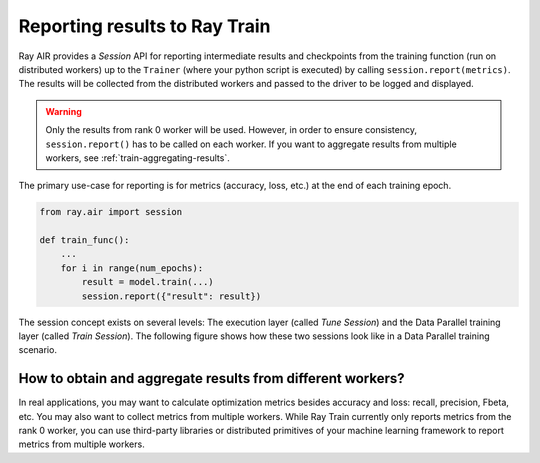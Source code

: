 Reporting results to Ray Train
==============================

Ray AIR provides a *Session* API for reporting intermediate
results and checkpoints from the training function (run on distributed workers) up to the
``Trainer`` (where your python script is executed) by calling ``session.report(metrics)``.
The results will be collected from the distributed workers and passed to the driver to
be logged and displayed.

.. warning::

    Only the results from rank 0 worker will be used. However, in order to ensure
    consistency, ``session.report()`` has to be called on each worker. If you
    want to aggregate results from multiple workers, see :ref:`train-aggregating-results`.

The primary use-case for reporting is for metrics (accuracy, loss, etc.) at
the end of each training epoch.

.. code-block:: python

    from ray.air import session

    def train_func():
        ...
        for i in range(num_epochs):
            result = model.train(...)
            session.report({"result": result})

The session concept exists on several levels: The execution layer (called `Tune Session`) and the Data Parallel training layer
(called `Train Session`).
The following figure shows how these two sessions look like in a Data Parallel training scenario.

.. image:: ../../ray-air/images/session.svg
   :width: 650px
   :align: center

..
  https://docs.google.com/drawings/d/1g0pv8gqgG29aPEPTcd4BC0LaRNbW1sAkv3H6W1TCp0c/edit



.. _train-aggregating-results:

How to obtain and aggregate results from different workers?
-----------------------------------------------------------

In real applications, you may want to calculate optimization metrics besides accuracy and loss: recall, precision, Fbeta, etc.
You may also want to collect metrics from multiple workers. While Ray Train currently only reports metrics from the rank 0
worker, you can use third-party libraries or distributed primitives of your machine learning framework to report
metrics from multiple workers.


.. tab-set::

    .. tab-item:: Native PyTorch

        Ray Train natively supports `TorchMetrics <https://torchmetrics.readthedocs.io/en/latest/>`_, which provides a collection of machine learning metrics for distributed, scalable PyTorch models.

        Here is an example of reporting both the aggregated R2 score and mean train and validation loss from all workers.

        .. literalinclude:: ../doc_code/torchmetrics_example.py
            :language: python
            :start-after: __start__
